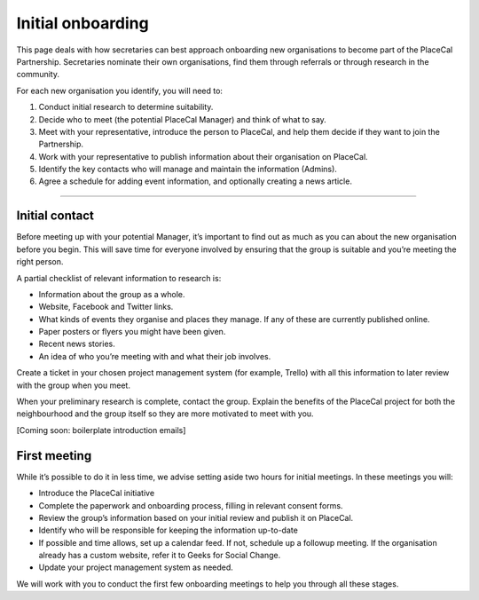 Initial onboarding
==================

This page deals with how secretaries can best approach onboarding new
organisations to become part of the PlaceCal Partnership. Secretaries
nominate their own organisations, find them through referrals or through
research in the community.

For each new organisation you identify, you will need to:

1. Conduct initial research to determine suitability.
2. Decide who to meet (the potential PlaceCal Manager) and think of what
   to say.
3. Meet with your representative, introduce the person to PlaceCal, and
   help them decide if they want to join the Partnership.
4. Work with your representative to publish information about their
   organisation on PlaceCal.
5. Identify the key contacts who will manage and maintain the
   information (Admins).
6. Agree a schedule for adding event information, and optionally
   creating a news article.

--------------

Initial contact
---------------

Before meeting up with your potential Manager, it’s important to find
out as much as you can about the new organisation before you begin. This
will save time for everyone involved by ensuring that the group is
suitable and you’re meeting the right person.

A partial checklist of relevant information to research is:

-  Information about the group as a whole.
-  Website, Facebook and Twitter links.
-  What kinds of events they organise and places they manage. If any of
   these are currently published online.
-  Paper posters or flyers you might have been given.
-  Recent news stories.
-  An idea of who you’re meeting with and what their job involves.

Create a ticket in your chosen project management system (for example,
Trello) with all this information to later review with the group when
you meet.

When your preliminary research is complete, contact the group. Explain
the benefits of the PlaceCal project for both the neighbourhood and the
group itself so they are more motivated to meet with you.

[Coming soon: boilerplate introduction emails]

First meeting
-------------

While it’s possible to do it in less time, we advise setting aside two
hours for initial meetings. In these meetings you will:

-  Introduce the PlaceCal initiative
-  Complete the paperwork and onboarding process, filling in relevant
   consent forms.
-  Review the group’s information based on your initial review and
   publish it on PlaceCal.
-  Identify who will be responsible for keeping the information
   up-to-date
-  If possible and time allows, set up a calendar feed. If not, schedule
   up a followup meeting. If the organisation already has a custom
   website, refer it to Geeks for Social Change.
-  Update your project management system as needed.

We will work with you to conduct the first few onboarding meetings to
help you through all these stages.

.. raw:: html

   <iframe src="https://docs.google.com/presentation/d/e/2PACX-1vQMSMQ1yg0pRP8I52N542A-UA8K_z_jRXFDzqhOcqG9rAYVXTfhVV1KKXwmQ1Xm4LVld70ELbkGLIJ_/embed?start=false&amp;loop=false&amp;delayms=5000" frameborder="0" width="480" height="299" allowfullscreen="true" mozallowfullscreen="true" webkitallowfullscreen="true">

.. raw:: html

   </iframe>
